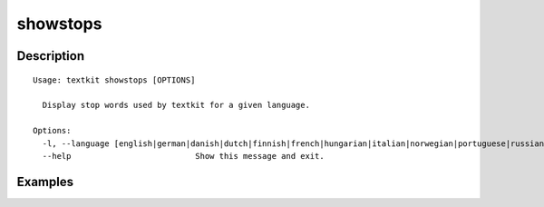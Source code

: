 =========
showstops
=========

Description
===========

::

    Usage: textkit showstops [OPTIONS]

      Display stop words used by textkit for a given language.

    Options:
      -l, --language [english|german|danish|dutch|finnish|french|hungarian|italian|norwegian|portuguese|russian|spanish|swedish|turkish]
      --help                          Show this message and exit.



Examples
========
